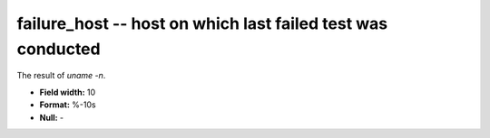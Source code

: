 .. _certify2.01-failure_host_attributes:

**failure_host** -- host on which last failed test was conducted
----------------------------------------------------------------

The result of `uname -n`.

* **Field width:** 10
* **Format:** %-10s
* **Null:** -
